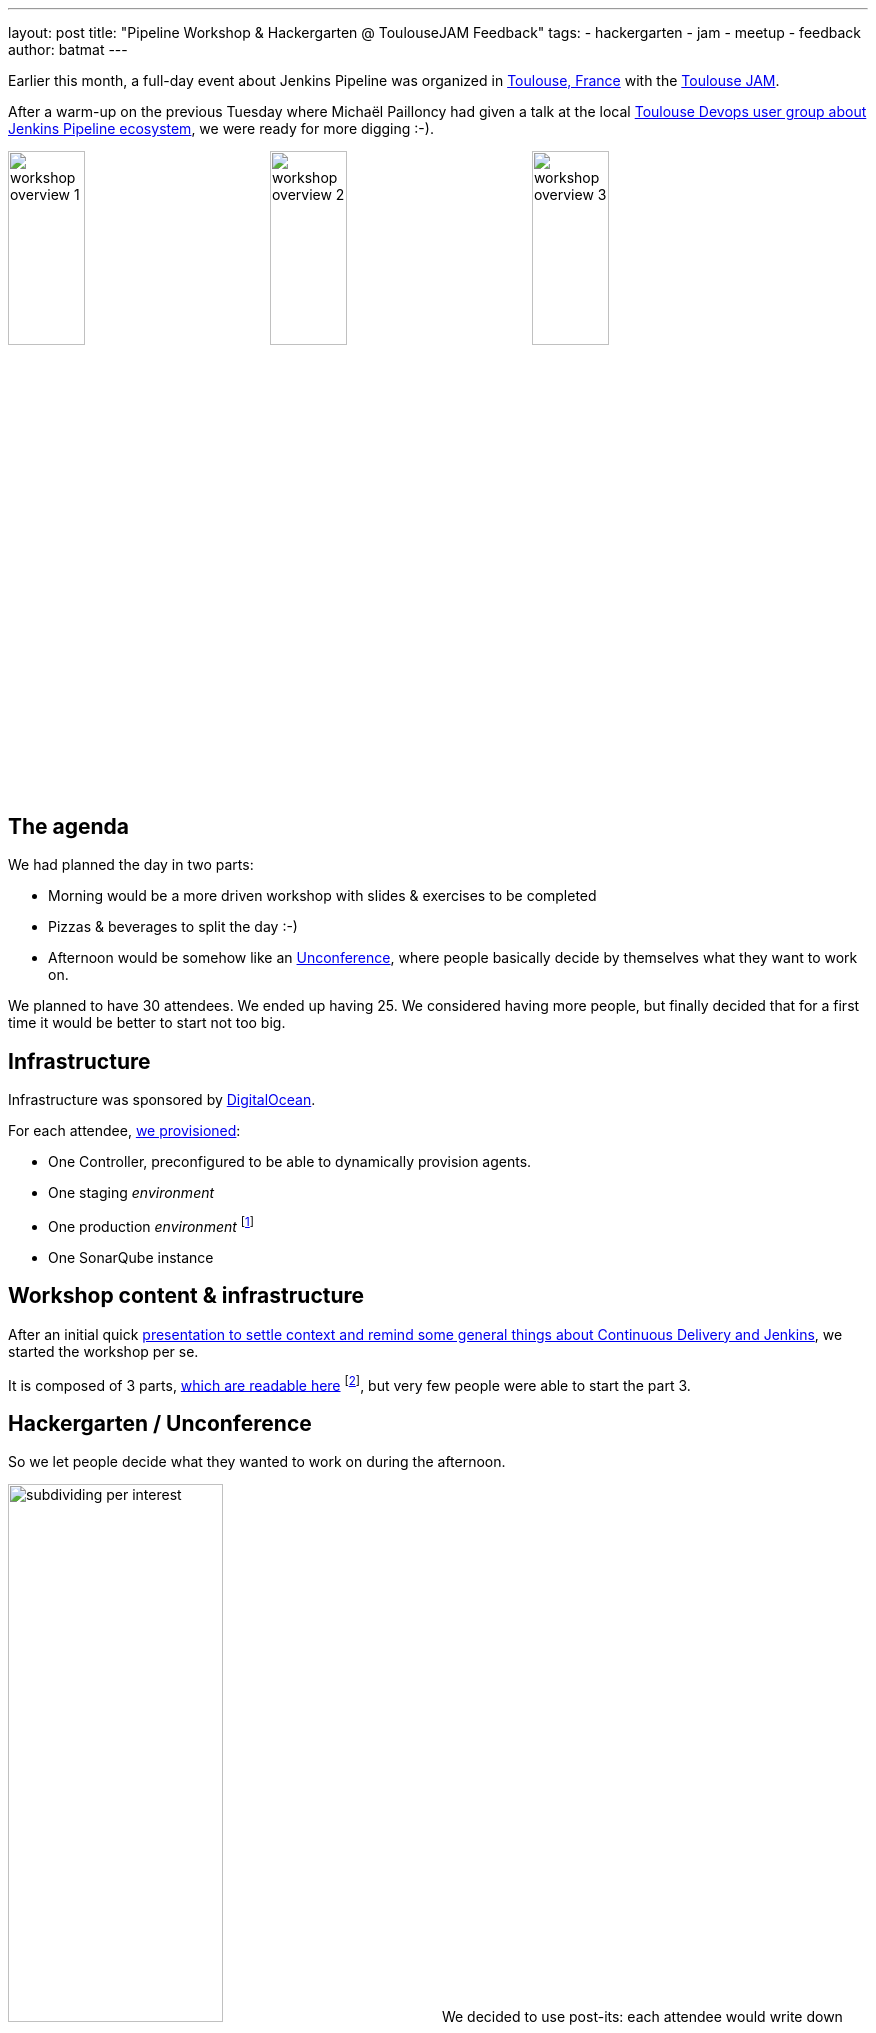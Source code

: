 ---
layout: post
title: "Pipeline Workshop & Hackergarten @ ToulouseJAM Feedback"
tags:
- hackergarten
- jam
- meetup
- feedback
author: batmat
---

:imagesdir: /images/post-images/2017-03-toulousejam-workshop

Earlier this month, a full-day event about Jenkins Pipeline was organized in link:https://www.google.fr/maps/place/Toulouse/@43.6006786,1.3628012,12z/data=!3m1!4b1!4m5!3m4!1s0x12aebb6fec7552ff:0x406f69c2f411030!8m2!3d43.604652!4d1.444209[Toulouse, France] with the link:https://www.meetup.com/fr-FR/Toulouse-Jenkins-Area-Meetup/events/237089783/[Toulouse JAM].

After a warm-up on the previous Tuesday where Michaël Pailloncy had given a talk at the local link:https://www.meetup.com/fr-FR/Toulouse-DevOps/events/237859268/[Toulouse Devops user group about Jenkins Pipeline ecosystem], we were ready for more digging :-).

image:workshop-overview-1.jpg[width="30%"]
image:workshop-overview-2.jpg[width="30%"]
image:workshop-overview-3.jpg[width="30%"]

== The agenda

We had planned the day in two parts:

* Morning would be a more driven workshop with slides & exercises to be completed
* Pizzas & beverages to split the day :-)
* Afternoon would be somehow like an link:https://en.wikipedia.org/wiki/Unconference[Unconference], where people basically decide by themselves what they want to work on.

We planned to have 30 attendees. We ended up having 25.
We considered having more people, but finally decided that for a first time it would be better to start not too big.

== Infrastructure

Infrastructure was sponsored by link:https://www.digitalocean.com/[DigitalOcean].

For each attendee, link:https://github.com/ToulouseJAM/jam-workshop-infra[we provisioned]:

* One Controller, preconfigured to be able to dynamically provision agents.
* One staging _environment_
* One production _environment_
footnote:[For the sake of the simplicity of the workshop, those _environments_ were actually a single VM: the goal was here to illustrate what we could do using Jenkins Pipeline, discussing scalability or more involved deployment techniques was obviously out of scope.]
* One SonarQube instance

== Workshop content & infrastructure

After an initial quick link:https://docs.google.com/presentation/d/1FKkraQdr4oxRephVnItUmOUe9pBeC0dRfZXCxqoubg0/edit[presentation to settle context and remind some general things about Continuous Delivery and Jenkins], we started the workshop per se.

It is composed of 3 parts, link:https://github.com/ToulouseJAM/workshop-resources[which are readable here] footnote:[in French only for now, but translating it into English to make it possibly shared and reusable among JAMs is being discussed], but very few people were able to start the part 3.

== Hackergarten / Unconference

So we let people decide what they wanted to work on during the afternoon.

image:subdividing-per-interest.jpg[role="right",width="50%"] We decided to use post-its: each attendee would write down what they wanted to work on, one idea per post-it (max 2 per person).
Then, we dropped those onto a white-board and tried grouping those by theme.

In the end, overall, the following themes went out:

* Hack on Jenkins development & Contribute to Jenkins
* Complete the workshops
* Work on use-case oriented things
* Work on Docker & Pipeline join usages

== Hackergarten

image:hackergarten.jpg[role=right,width=40%]

Many link:https://accounts.jenkins.io/[Jenkins accounts] were created, and many JIRA and pull requests were filed.
It was nice to see people asking questions like: "so, should I create a JIRA issue for this?" or "how do I interact with people".
Pretty generic "how do I work on open source software" questions sometimes, but important because you felt like people were genuinely interested and needed not much to start contributing.

Here are the pull requests filed during this afternoon:

* link:https://github.com/jenkinsci/blueocean-pipeline-editor-plugin/pull/30[blueocean-pipeline-editor-plugin#30]
* link:https://github.com/jenkinsci/jenkins/pull/2785/[jenkins#2785]
* link:https://github.com/jenkinsci/jenkins/pull/2786/[jenkins#2786]
* link:https://github.com/jenkinsci/jenkins/pull/2787/[jenkins#2787]
* link:https://github.com/jenkinsci/jenkins/pull/2788/[jenkins#2788]

You can see that though most of the PRs were typo-related, the one that got merged first was the one about code :-).

image:bobblehead.jpg[role=right,width=30%] So, link:https://github.com/jviolas[Jeremie Violas] wins the Bobble Head as link:https://twitter.com/toulousejam/status/839606221338464256[promised]!

=== Why so many typo-related PRs?

Simply because people were somehow encouraged to find some to get used to the
round trip of: fixing an issue and filing the associated pull request, rinse &
repeat.

I do think this is also a pretty nice and simple first step to understand how
to build Jenkins and start interacting with the community.

== The result

People seemed pretty happy and we got some nice comments like "now I have a clearer vision of what this Pipeline thing is about".
Some attendees also dropped nice comments on the meetup page.
So it's cool because when you're doing such things on your free time, it's the main reward you can get.

If you're an attendee to such events, don't forget to thank people organizing
those, and more importantly to provide constructive feedback.  We are generally
eager to know what could be done better for next time.

== Conclusion

Overall we are very happy with the energy of that day, and we definitely plan to set up a new session in the next few months, probably with a bit more people.

Some thoughts:

* Infrastructure: when you plan to have many VM per attendee, double-check the limits your Cloud Provider may have by default. I had bumped it to 250 the day before the workshop, and asked for another one to 500 *during* the workshop (though in the end, 250 was probably enough, but this'll give room for the next time with more people :-)).

* Logistics: warning, secret ahead: this is very time consuming.
Not necessarily the amount of work itself, more that it implies very big latency.
For instance, give it 2 to 3 weeks minimum to have answers about sponsoring in general. Pinging again in case of no answer after 2 days would probably be seen as rude, and possibly lead to make things worse for obvious reasons, so plan ahead.

== Thank you

* link:https://www.digitalocean.com[DigitalOcean] for sponsoring the Infrastructure
** We got way more than 100 VMs running at the same time during the day thanks to their help!
* link:https://www.harrycow.com/[HarryCow Coworking] for hosting the event
* To link:https://www.cloudbees.com/[CloudBees] for sponsoring the food for all the participants
** Also for providing a bunch of goodies: stickers and T-Shirts for everybody
* link:https://github.com/[GitHub] for providing stickers
